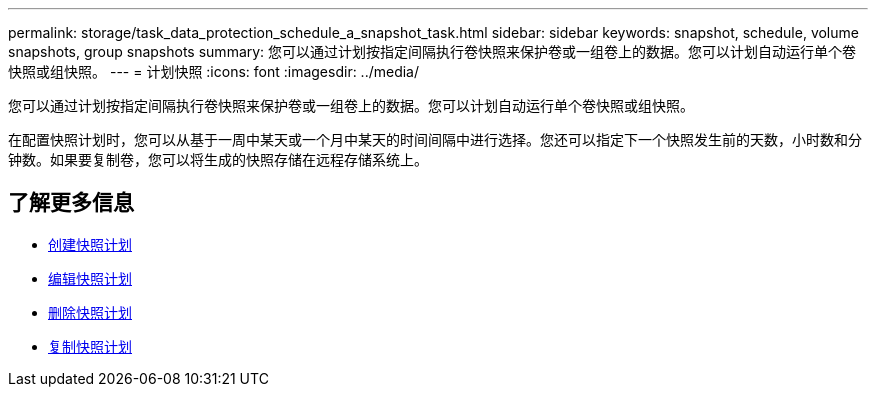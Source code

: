 ---
permalink: storage/task_data_protection_schedule_a_snapshot_task.html 
sidebar: sidebar 
keywords: snapshot, schedule, volume snapshots, group snapshots 
summary: 您可以通过计划按指定间隔执行卷快照来保护卷或一组卷上的数据。您可以计划自动运行单个卷快照或组快照。 
---
= 计划快照
:icons: font
:imagesdir: ../media/


[role="lead"]
您可以通过计划按指定间隔执行卷快照来保护卷或一组卷上的数据。您可以计划自动运行单个卷快照或组快照。

在配置快照计划时，您可以从基于一周中某天或一个月中某天的时间间隔中进行选择。您还可以指定下一个快照发生前的天数，小时数和分钟数。如果要复制卷，您可以将生成的快照存储在远程存储系统上。



== 了解更多信息

* xref:task_data_protection_create_a_snapshot_schedule.adoc[创建快照计划]
* xref:task_data_protection_edit_a_snapshot_schedule.adoc[编辑快照计划]
* xref:task_data_protection_delete_a_snapshot_schedule.adoc[删除快照计划]
* xref:task_data_protection_copy_a_snapshot_schedule.adoc[复制快照计划]

